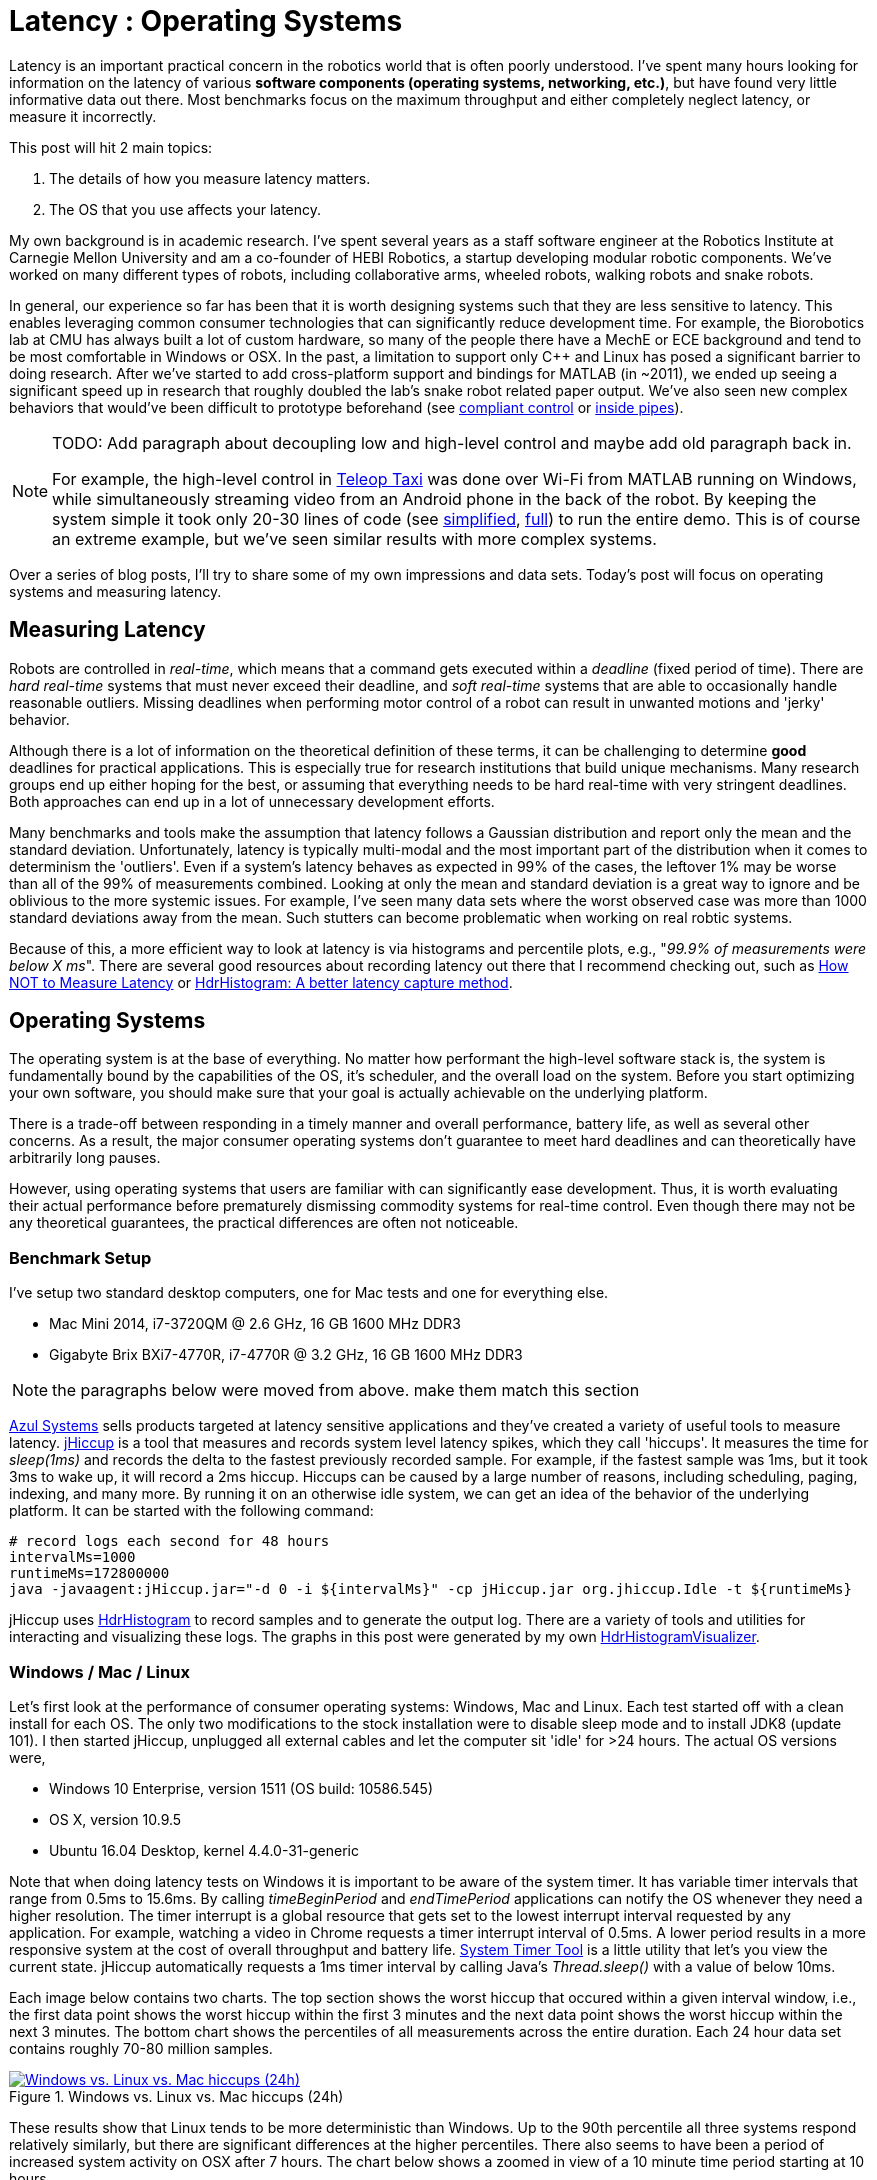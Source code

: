 = Latency : Operating Systems
:published_at: 2016-08-24
:hp-tags: jHiccup, Latency, Sleep, Operating System, Windows, OSX, Ubuntu, Scientific Linux, Real-Time, Control
:imagesdir: ../images

//NOTE: Keep X in Mind
//image::cover-image.jpg[150, 250, link="http://docs.hebi.us"]
//video::KCylB780zSM[youtube]

// Writer's guide
// http://asciidoctor.org/docs/asciidoc-writers-guide/#links-and-images
// https://github.com/HubPress/hubpress.io/blob/master/Writers_Guide.adoc

// Arbitrary requirements are bad. Not much information out there. Planning on blog series about various aspects.

// NOTE: TODO: give OSX example for mean/std-dev and let readers guess the maximum?. Re-read https://www.azul.com/giltene-how-java-got-the-hiccups/ .

Latency is an important practical concern in the robotics world that is often poorly understood. I've spent many hours looking for information on the latency of various *software components (operating systems, networking, etc.)*, but have found very little informative data out there. Most benchmarks focus on the maximum throughput and either completely neglect latency, or measure it incorrectly. 

This post will hit 2 main topics: 

1. The details of how you measure latency matters.

2. The OS that you use affects your latency.

My own background is in academic research. I've spent several years as a staff software engineer at the Robotics Institute at Carnegie Mellon University and am a co-founder of HEBI Robotics, a startup developing modular robotic components. We've worked on many different types of robots, including collaborative arms, wheeled robots, walking robots and snake robots.

In general, our experience so far has been that it is worth designing systems such that they are less sensitive to latency. This enables leveraging common consumer technologies that can significantly reduce development time. For example, the Biorobotics lab at CMU has always built a lot of custom hardware, so many of the people there have a MechE or ECE background and tend to be most comfortable in Windows or OSX. In the past, a limitation to support only C++ and Linux has posed a significant barrier to doing research. After we've started to add cross-platform support and bindings for MATLAB (in ~2011), we ended up seeing a significant speed up in research that roughly doubled the lab's snake robot related paper output. We've also seen new complex behaviors that would've been difficult to prototype beforehand (see https://youtu.be/NJ1FIsjt0yE[compliant control] or https://youtu.be/0CNQMiQnesc[inside pipes]).

[NOTE]
====
TODO: Add paragraph about decoupling low and high-level control and maybe add old paragraph back in.

For example, the high-level control in https://youtu.be/zaPtxre4tFc[Teleop Taxi] was done over Wi-Fi from MATLAB running on Windows, while simultaneously streaming video from an Android phone in the back of the robot. By keeping the system simple it took only 20-30 lines of code (see  https://gist.github.com/ennerf/b349c56d320da1db89b298fd807f00e4[simplified], https://gist.github.com/ennerf/7d59a9765da25ed7c02117da1805551c[full]) to run the entire demo. This is of course an extreme example, but we've seen similar results with more complex systems.
====

Over a series of blog posts, I'll try to share some of my own impressions and data sets. Today's post will focus on operating systems and measuring latency.

== Measuring Latency

Robots are controlled in _real-time_, which means that a command gets executed within a _deadline_ (fixed period of time). There are _hard real-time_ systems that must never exceed their deadline, and _soft real-time_ systems that are able to occasionally handle reasonable outliers. Missing deadlines when performing motor control of a robot can result in unwanted motions and 'jerky' behavior. 

Although there is a lot of information on the theoretical definition of these terms, it can be challenging to determine *good* deadlines for practical applications. This is especially true for research institutions that build unique mechanisms. Many research groups end up either hoping for the best, or assuming that everything needs to be hard real-time with very stringent deadlines. Both approaches can end up in a lot of unnecessary development efforts.

// Data is not normally distributed. What is a better way to look at latency? What are tools that do this? How does jHiccup work? Gil Tene mentions coordinated omission, but that is less of a problem for request/response systems.

//The first important realization when looking at latency is that data does not follow a Gaussian distribution. I have seen many data sets where the worst observed case was more than 1000 standard deviations away from the mean. Looking at only the mean and standard deviation tends to provide an extremely optimistic view that can be misleading.

Many benchmarks and tools make the assumption that latency follows a Gaussian distribution and report only the mean and the standard deviation. Unfortunately, latency is typically multi-modal and the most important part of the distribution when it comes to determinism the 'outliers'. Even if a system's latency behaves as expected in 99% of the cases, the leftover 1% may be worse than all of the 99% of measurements combined. Looking at only the mean and standard deviation is a great way to ignore and be oblivious to the more systemic issues. For example, I've seen many data sets where the worst observed case was more than 1000 standard deviations away from the mean. Such stutters can become problematic when working on real robtic systems.

Because of this, a more efficient way to look at latency is via histograms and percentile plots, e.g., "_99.9% of measurements were below X ms_". There are several good resources about recording latency out there that I recommend checking out, such as link:https://youtu.be/lJ8ydIuPFeU[How NOT to Measure Latency] or link:http://psy-lob-saw.blogspot.com/2015/02/hdrhistogram-better-latency-capture.html[HdrHistogram: A better latency capture method].

== Operating Systems

//jHiccup is a great tool developed by Azul Systems that allows us to measure and record hiccups ('jitter')  at the OS level. These can be caused by a large number of reasons, including swap, indexing tasks, and many more. By running it on an idle system, we can measure the best case scenario.
 
The operating system is at the base of everything. No matter how performant the high-level software stack is, the system is fundamentally bound by the capabilities of the OS, it's scheduler, and the overall load on the system. Before you start optimizing your own software, you should make sure that your goal is actually achievable on the underlying platform.

There is a trade-off between responding in a timely manner and overall performance, battery life, as well as several other concerns. As a result, the major consumer operating systems don't guarantee to meet hard deadlines and can theoretically have arbitrarily long pauses. 

However, using operating systems that users are familiar with can significantly ease development. Thus, it is worth evaluating their actual performance before prematurely dismissing commodity systems for real-time control. Even though there may not be any theoretical guarantees, the practical differences are often not noticeable.

=== Benchmark Setup

I've setup two standard desktop computers, one for Mac tests and one for everything else.

* Mac Mini 2014, i7-3720QM @ 2.6 GHz, 16 GB 1600 MHz DDR3
* Gigabyte Brix BXi7-4770R, i7-4770R @ 3.2 GHz, 16 GB 1600 MHz DDR3

[NOTE]
====
the paragraphs below were moved from above. make them match this section
====

link:https://www.azul.com[Azul Systems] sells products targeted at latency sensitive applications and they've created a variety of useful tools to measure latency. link:https://github.com/giltene/jHiccup[jHiccup] is a tool that measures and records system level latency spikes, which they call 'hiccups'. It measures the time for _sleep(1ms)_ and records the delta to the fastest previously recorded sample. For example, if the fastest sample was 1ms, but it took 3ms to wake up, it will record a 2ms hiccup. Hiccups can be caused by a large number of reasons, including scheduling, paging, indexing, and many more. By running it on an otherwise idle system, we can get an idea of the behavior of the underlying platform. It can be started with the following command:

[code,shell]
-----------
# record logs each second for 48 hours
intervalMs=1000
runtimeMs=172800000
java -javaagent:jHiccup.jar="-d 0 -i ${intervalMs}" -cp jHiccup.jar org.jhiccup.Idle -t ${runtimeMs}
-----------

jHiccup uses link:https://github.com/HdrHistogram/HdrHistogram[HdrHistogram] to record samples and to generate the output log. There are a variety of tools and utilities for interacting and visualizing these logs. The graphs in this post were generated by my own link:https://github.com/ennerf/HdrHistogramVisualizer[HdrHistogramVisualizer].

=== Windows / Mac / Linux

Let's first look at the performance of consumer operating systems: Windows, Mac and Linux. Each test started off with a clean install for each OS. The only two modifications to the stock installation were to disable sleep mode and to install JDK8 (update 101). I then started jHiccup, unplugged all external cables and let the computer sit 'idle' for >24 hours. The actual OS versions were,

* Windows 10 Enterprise, version 1511 (OS build: 10586.545)
* OS X, version 10.9.5
* Ubuntu 16.04 Desktop, kernel 4.4.0-31-generic

Note that when doing latency tests on Windows it is important to be aware of the system timer. It has variable timer intervals that range from 0.5ms to 15.6ms. By calling _timeBeginPeriod_ and _endTimePeriod_ applications can notify the OS whenever they need a higher resolution. The timer interrupt is a global resource that gets set to the lowest interrupt interval requested by any application. For example, watching a video in Chrome requests a timer interrupt interval of 0.5ms. A lower period results in a more responsive system at the cost of overall throughput and battery life. link:https://vvvv.org/contribution/windows-system-timer-tool[System Timer Tool] is a little utility that let's you view the current state. jHiccup automatically requests a 1ms timer interval by calling Java's _Thread.sleep()_ with a value of below 10ms.

Each image below contains two charts. The top section shows the worst hiccup that occured within a given interval window, i.e., the first data point shows the worst hiccup within the first 3 minutes and the next data point shows the worst hiccup within the next 3 minutes. The bottom chart shows the percentiles of all measurements across the entire duration. Each 24 hour data set contains roughly 70-80 million samples.

// 24 hour plot: -/+ 20 min on each side to avoid start/stop noise => sec 1200 to 87600 in aggregate 180 intervals
.Windows vs. Linux vs. Mac hiccups (24h)
image::os/osx-win-ubuntu_24h.png[Windows vs. Linux vs. Mac hiccups (24h), link="/images/os/osx-win-ubuntu_24h.png"]

These results show that Linux tends to be more deterministic than Windows. Up to the 90th percentile all three systems respond relatively similarly, but there are significant differences at the higher percentiles. There also seems to have been a period of increased system activity on OSX after 7 hours. The chart below shows a zoomed in view of a 10 minute time period starting at 10 hours.

// 10 min plot: 36005 to 36590 in aggregate 1 intervals
.Windows vs. Linux vs. Mac hiccups (10min)
image::os/osx-win-ubuntu_10m.png[Windows vs. Linux vs. Mac hiccups (10 min), link="/images/os/osx-win-ubuntu_10m.png"]

Zoomed in we can see that the Windows hiccups are actually very repeatable. 99.9% are below 2ms, but there are frequent spikes to a single value at around 16ms. This also highlights the importance of looking at the details of the latency distribution. In most other data sets it would be rare for the worst case to be equal to the 99.99% percentile. It's also interesting that the distribution for 10 minutes looks identical to the 24 hour chart. OSX shows similar behavior, but with lower spikes. Ubuntu 16.04 is overall very quiet.

It's debatable whether this makes any difference in practice. All of the systems I've worked with either had hard real-time requirements below 1ms, in which case none of these OS would be sufficient, or they were soft real-time systems that could easily handle occasional hiccups to 25 or even 100 ms. I have yet to see a robotic system that performed perceivably worse on Windows versus Linux.

=== Real Time Linux

Now that we have a better understanding of how traditional systems without tuning perform, let's take a look at the performance of Linux with a real-time kernel. The rt kernel (PREEMPT_RT patch) can preempt lower priority tasks, which results in worse overall performance, but more deterministic behavior with respect to latency.

I've chosen Scientific Linux 6 because of it's support for link:https://access.redhat.com/products/red-hat-enterprise-mrg-realtime[Red Hat(R) Enterprise MRG Realtime(R)]. You can download the  link:http://ftp.scientificlinux.org/linux/scientific/[ISO] and find instructions for installing MRG Realtime link:http://linux.web.cern.ch/linux/mrg/[here]. The version I've tested was,

* Scientific Linux 6.6, kernel 3.10.0-327.rt56.194.el6rt.x86_64

Note that there is a huge number of tuning options that may improve the performance of your application. There are various tuning guides that can provide more information, e.g., Red Hat's link:http://linux.web.cern.ch/linux/mrg/2.3/Red_Hat_Enterprise_MRG-2-Realtime_Tuning_Guide-en-US.pdf[MRG Realtime Tuning Guide]. I'm not very familiar with tuning systems at this level, so I've only applied the following small list of changes.

* _/boot/grub/menu.lst_ => _transparent_hugepage=never_
* _/etc/sysctl.conf_ => _vm.swappiness=0_ 
* _/etc/inittab_ => _id:3:initdefault_ (no GUI)
* _chkconfig --level 0123456 cpuspeed off_

The process priority was set to 98, which is the highest priority available for real-time threads. I'd advise consulting  
link:https://access.redhat.com/documentation/en-US/Red_Hat_Enterprise_MRG/2/html/Realtime_Tuning_Guide/chap-Realtime-Specific_Tuning.html#Setting_scheduler_priorities[scheduler priorities] before deciding on priorities for tasks that actually use cpu time.

[source,shell]
---------------------------------------------------------------------
# find process id
pid=$(pgrep -f "[j]Hiccup.jar")

# show current priority
echo $(chrt -p $pid)

# set priority
sudo chrt -p 98 $pid
---------------------------------------------------------------------

Below is a comparison of the two Linux variants.

.Linux vs. RT Linux hiccups (24h)
image::os/ubuntu-scl_24h.png[Linux vs. RT Linux hiccups (24h), link="/images/os/ubuntu-scl_24h.png"]

Looking at the 24 hour chart (above) and the 10 minute chart (below), we can see that worst case has gone down significantly. While Ubuntu 16.04 was barely visible when compared to Windows, it looks very noisy compared to the real-time variant. All measurements were within a 150us range, which should be good enough for almost all applications.

.Linux vs. RT Linux hiccups (10 min)
image::os/ubuntu-scl_10m.png[Linux vs. RT Linux hiccups (10 min), link="/images/os/ubuntu-scl_10m.png"]

I've also added the 24 hour chart for the real-time variant by itself to provide a better scale. Note that this resolution is getting close to what we can measure and record.

.RT Linux hiccups (24h)
image::os/scl_24h.png[RT Linux hiccups (24h), link="/images/os/scl_24h.png"]

==	Final Notes

I've tried to provide a basic idea of the out of the box performance of various off the shelf operating systems. In my experience the three major consumer OS can be treated relatively equal, i.e., either software will work fine on all of them, or won't work on any of them. If you do work on a problem that does have hard deadlines, there are many different link:https://en.wikipedia.org/wiki/Comparison_of_real-time_operating_systems[RTOS] to choose from. Aside from the mentioned real-time Linux and the various embedded solutions, there are even real-time extensions for Windows, e.g., link:http://www.tenasys.com/overview-ifw[INtime] or link:http://kithara.com/en/products/realtime-suite[Kithara].

[NOTE]
====
Dave: I might move the following paragraph up to the intro.  And add a sentence saying that what we advocate is finding ways to soften the requirements of hard-realtime comms for robotic systems.  For us a big part of it is engineering a modular low-level block that does RT control, but we still care a lot about understanding and measuring latency details at the high level.
====

We've made very good experiences with implementing the low-level control (pid loops, motor control, safety features, etc.) on RTOS running on dedicated microcontrollers that are built into each actuator. That way all of the safety critical and latency sensitive pieces are encapsulated and independent of user code. The high-level controller (trajectories and multi-joint coordination) then only needs to update set targets (e.g. position/velocity/torque), which is far less sensitive to latency. This approach enables quick prototyping of high-level behaviors using 'non-deterministic' technologies, such as Windows, MATLAB and standard UDP messages.

Developing hard real-time systems has a lot of pitfalls and can require a lot of development effort. Requiring researchers to write hard real-time compliant code is not something that I would recommend.

=== Latency is not Gaussian

Finally, I'd like to stress again that latency practically never follows a Gaussian distribution. For example, the maximum for OSX is more than 400 standard deviations away from the average. The table for these data sets is below.

[width="80%"]
|========
| |*Samples* |*Mean* |*StdDev* |*Max* | *(max-mean) /stddev*
|*Windows 10* |80,304,595 |0.55 ms |0.37 |17.17 ms |44.9
|*OSX 10.9.5*     |65,282,969 |0.32 ms |0.03 |12.65 ms |411
|*Ubuntu 16.04*   |78,039,162 |0.10 ms |0.01 |3.03 ms |293
|*Scientific Linux 6.6-rt*   |79.753.643 |0.08 ms|0.01 |0.15 ms |7
|========

The figure below compares the data's actual distribution for Windows to the theoretical gaussian distribution. Rather than a classic 'bell-curve', it shows several spikes that are spread apart in regular intervals. The distance between these spikes is almost exactly one millisecond, which matches the Windows' timer interrupt interval that was set while gathering the data. Interestingly, the spikes at above 2ms all seem to happen at roughly the same likelihood.

.Actual Distribution compared to Gaussian-fit (Windows)
image::os/windows-gaussian_distribution_24h.png[Actual vs Gaussian Distribution for Windows, link="/images/os/windows-gaussian_distribution_24h.png"]

Using only mean/stddev for any sort of latency comparison can produce unwanted results. Aside from giving little to no information about the higher percentiles, there are many cases where systems with seemingly 'better' values exhibit worse actual performance.



